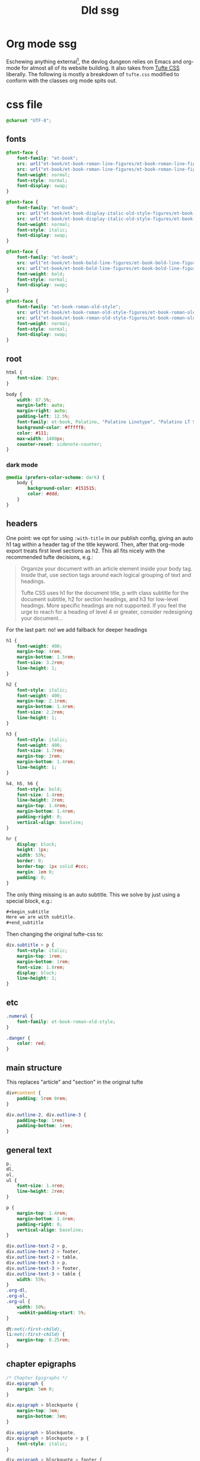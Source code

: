 :PROPERTIES:
:UNNUMBERED: t
:DIR: ../../assets/org/
:END:
#+title: Dld ssg

* Org mode ssg
Eschewing anything external[fn:5], the devlog dungeon relies on Emacs and org-mode for almost all of its website building.  It also takes from [[https://edwardtufte.github.io/tufte-css/][Tufte CSS]] liberally. The following is mostly a breakdown of =tufte.css= modified to conform with the classes org mode spits out.

* css file
:PROPERTIES:
:header-args: :tangle ./dld-tufte.css
:END:
#+begin_src css
@charset "UTF-8";
#+end_src

** fonts
#+begin_src css
@font-face {
    font-family: "et-book";
    src: url("et-book/et-book-roman-line-figures/et-book-roman-line-figures.eot");
    src: url("et-book/et-book-roman-line-figures/et-book-roman-line-figures.eot?#iefix") format("embedded-opentype"), url("et-book/et-book-roman-line-figures/et-book-roman-line-figures.woff") format("woff"), url("et-book/et-book-roman-line-figures/et-book-roman-line-figures.ttf") format("truetype"), url("et-book/et-book-roman-line-figures/et-book-roman-line-figures.svg#etbookromanosf") format("svg");
    font-weight: normal;
    font-style: normal;
    font-display: swap;
}

@font-face {
    font-family: "et-book";
    src: url("et-book/et-book-display-italic-old-style-figures/et-book-display-italic-old-style-figures.eot");
    src: url("et-book/et-book-display-italic-old-style-figures/et-book-display-italic-old-style-figures.eot?#iefix") format("embedded-opentype"), url("et-book/et-book-display-italic-old-style-figures/et-book-display-italic-old-style-figures.woff") format("woff"), url("et-book/et-book-display-italic-old-style-figures/et-book-display-italic-old-style-figures.ttf") format("truetype"), url("et-book/et-book-display-italic-old-style-figures/et-book-display-italic-old-style-figures.svg#etbookromanosf") format("svg");
    font-weight: normal;
    font-style: italic;
    font-display: swap;
}

@font-face {
    font-family: "et-book";
    src: url("et-book/et-book-bold-line-figures/et-book-bold-line-figures.eot");
    src: url("et-book/et-book-bold-line-figures/et-book-bold-line-figures.eot?#iefix") format("embedded-opentype"), url("et-book/et-book-bold-line-figures/et-book-bold-line-figures.woff") format("woff"), url("et-book/et-book-bold-line-figures/et-book-bold-line-figures.ttf") format("truetype"), url("et-book/et-book-bold-line-figures/et-book-bold-line-figures.svg#etbookromanosf") format("svg");
    font-weight: bold;
    font-style: normal;
    font-display: swap;
}

@font-face {
    font-family: "et-book-roman-old-style";
    src: url("et-book/et-book-roman-old-style-figures/et-book-roman-old-style-figures.eot");
    src: url("et-book/et-book-roman-old-style-figures/et-book-roman-old-style-figures.eot?#iefix") format("embedded-opentype"), url("et-book/et-book-roman-old-style-figures/et-book-roman-old-style-figures.woff") format("woff"), url("et-book/et-book-roman-old-style-figures/et-book-roman-old-style-figures.ttf") format("truetype"), url("et-book/et-book-roman-old-style-figures/et-book-roman-old-style-figures.svg#etbookromanosf") format("svg");
    font-weight: normal;
    font-style: normal;
    font-display: swap;
}
#+end_src
** root
#+begin_src css
html {
    font-size: 15px;
}

body {
    width: 87.5%;
    margin-left: auto;
    margin-right: auto;
    padding-left: 12.5%;
    font-family: et-book, Palatino, "Palatino Linotype", "Palatino LT STD", "Book Antiqua", Georgia, serif;
    background-color: #fffff8;
    color: #111;
    max-width: 1400px;
    counter-reset: sidenote-counter;
}
#+end_src
*** dark mode
#+begin_src css
@media (prefers-color-scheme: dark) {
    body {
        background-color: #151515;
        color: #ddd;
    }
}
#+end_src

** headers
One point: we opt for using =:with-title= in our publish config, giving an auto h1 tag within a header tag of the title keyword.  Then, after that org-mode export treats first level sections as h2.  This all fits nicely with the recommended tufte decisions, e.g.:
#+begin_quote
Organize your document with an article element inside your body tag. Inside that, use section tags around each logical grouping of text and headings.

Tufte CSS uses h1 for the document title, p with class subtitle for the document subtitle, h2 for section headings, and h3 for low-level headings. More specific headings are not supported. If you feel the urge to reach for a heading of level 4 or greater, consider redesigning your document...
#+end_quote
For the last part: no! we add fallback for deeper headings

#+begin_src css
h1 {
    font-weight: 400;
    margin-top: 4rem;
    margin-bottom: 1.5rem;
    font-size: 3.2rem;
    line-height: 1;
}

h2 {
    font-style: italic;
    font-weight: 400;
    margin-top: 2.1rem;
    margin-bottom: 1.4rem;
    font-size: 2.2rem;
    line-height: 1;
}

h3 {
    font-style: italic;
    font-weight: 400;
    font-size: 1.7rem;
    margin-top: 2rem;
    margin-bottom: 1.4rem;
    line-height: 1;
}

h4, h5, h6 {
    font-style: bold;
    font-size: 1.4rem;
    line-height: 2rem;
    margin-top: 1.4rem;
    margin-bottom: 1.4rem;
    padding-right: 0;
    vertical-align: baseline;
}

hr {
    display: block;
    height: 1px;
    width: 55%;
    border: 0;
    border-top: 1px solid #ccc;
    margin: 1em 0;
    padding: 0;
}
#+end_src

The only thing missing is an auto subtitle. This we solve by just using a special block, e.g.:
#+begin_src org
,#+begin_subtitle
Here we are with subtitle.
,#+end_subtitle
#+end_src
Then changing the original tufte-css to:
#+begin_src css
div.subtitle > p {
    font-style: italic;
    margin-top: 1rem;
    margin-bottom: 1rem;
    font-size: 1.8rem;
    display: block;
    line-height: 1;
}
#+end_src
** etc
#+begin_src css
.numeral {
    font-family: et-book-roman-old-style;
}

.danger {
    color: red;
}
#+end_src
** main structure
This replaces "article" and "section" in the original tufte
#+begin_src css
div#content {
    padding: 5rem 0rem;
}

div.outline-2, div.outline-3 {
    padding-top: 1rem;
    padding-bottom: 1rem;
}
#+end_src
** general text
#+begin_src css
p,
dl,
ol,
ul {
    font-size: 1.4rem;
    line-height: 2rem;
}

p {
    margin-top: 1.4rem;
    margin-bottom: 1.4rem;
    padding-right: 0;
    vertical-align: baseline;
}

div.outline-text-2 > p,
div.outline-text-2 > footer,
div.outline-text-2 > table,
div.outline-text-3 > p,
div.outline-text-3 > footer,
div.outline-text-3 > table {
    width: 55%;
}
.org-dl,
.org-ol,
.org-ul {
    width: 50%;
    -webkit-padding-start: 5%;
}

dt:not(:first-child),
li:not(:first-child) {
    margin-top: 0.25rem;
}
#+end_src
** chapter epigraphs
#+begin_src css
/* Chapter Epigraphs */
div.epigraph {
    margin: 5em 0;
}

div.epigraph > blockquote {
    margin-top: 3em;
    margin-bottom: 3em;
}

div.epigraph > blockquote,
div.epigraph > blockquote > p {
    font-style: italic;
}

div.epigraph > blockquote > footer {
    font-style: normal;
}

div.epigraph > blockquote > footer > cite {
    font-style: italic;
}
/* end chapter epigraphs styles */
#+end_src
** blockquote
#+begin_src css
blockquote {
    font-size: 1.4rem;
}

blockquote p {
    width: 55%;
    margin-right: 40px;
}

blockquote footer {
    width: 55%;
    font-size: 1.1rem;
    text-align: right;
}
#+end_src
** figure and img
#+begin_src css
figure {
    padding: 0;
    border: 0;
    font-size: 100%;
    font: inherit;
    vertical-align: baseline;
    max-width: 55%;
    -webkit-margin-start: 0;
    -webkit-margin-end: 0;
    margin: 0 0 3em 0;
}

figcaption {
    float: right;
    clear: right;
    margin-top: 0;
    margin-bottom: 0;
    font-size: 1.1rem;
    line-height: 1.6;
    vertical-align: baseline;
    position: relative;
    max-width: 40%;
}

figure.fullwidth figcaption {
    margin-right: 24%;
}

img {
    max-width: 100%;
}
#+end_src
** links
#+begin_src css

/* Links: replicate underline that clears descenders */
a:link,
a:visited {
    color: inherit;
}

.no-tufte-underline:link {
    background: unset;
    text-shadow: unset;
}

a:link, .tufte-underline, .hover-tufte-underline:hover {
    text-decoration: none;
    background: -webkit-linear-gradient(#fffff8, #fffff8), -webkit-linear-gradient(#fffff8, #fffff8), -webkit-linear-gradient(currentColor, currentColor);
    background: linear-gradient(#fffff8, #fffff8), linear-gradient(#fffff8, #fffff8), linear-gradient(currentColor, currentColor);
    -webkit-background-size: 0.05em 1px, 0.05em 1px, 1px 1px;
    -moz-background-size: 0.05em 1px, 0.05em 1px, 1px 1px;
    background-size: 0.05em 1px, 0.05em 1px, 1px 1px;
    background-repeat: no-repeat, no-repeat, repeat-x;
    text-shadow: 0.03em 0 #fffff8, -0.03em 0 #fffff8, 0 0.03em #fffff8, 0 -0.03em #fffff8, 0.06em 0 #fffff8, -0.06em 0 #fffff8, 0.09em 0 #fffff8, -0.09em 0 #fffff8, 0.12em 0 #fffff8, -0.12em 0 #fffff8, 0.15em 0 #fffff8, -0.15em 0 #fffff8;
    background-position: 0% 93%, 100% 93%, 0% 93%;
}

@media screen and (-webkit-min-device-pixel-ratio: 0) {
    a:link, .tufte-underline, .hover-tufte-underline:hover {
        background-position-y: 87%, 87%, 87%;
    }
}

/* Adds dark mode */
@media (prefers-color-scheme: dark) {
    a:link, .tufte-underline, .hover-tufte-underline:hover {
        text-shadow: 0.03em 0 #151515, -0.03em 0 #151515, 0 0.03em #151515, 0 -0.03em #151515, 0.06em 0 #151515, -0.06em 0 #151515, 0.09em 0 #151515, -0.09em 0 #151515, 0.12em 0 #151515, -0.12em 0 #151515, 0.15em 0 #151515, -0.15em 0 #151515;
    }
}

a:link::selection,
a:link::-moz-selection {
    text-shadow: 0.03em 0 #b4d5fe, -0.03em 0 #b4d5fe, 0 0.03em #b4d5fe, 0 -0.03em #b4d5fe, 0.06em 0 #b4d5fe, -0.06em 0 #b4d5fe, 0.09em 0 #b4d5fe, -0.09em 0 #b4d5fe, 0.12em 0 #b4d5fe, -0.12em 0 #b4d5fe, 0.15em 0 #b4d5fe, -0.15em 0 #b4d5fe;
    background: #b4d5fe;
}

#+end_src
** sidenotes and margin notes
#+begin_src css

.sidenote,
.marginnote {
    float: right;
    clear: right;
    margin-right: -60%;
    width: 50%;
    margin-top: 0.3rem;
    margin-bottom: 0;
    font-size: 1.1rem;
    line-height: 1.3;
    vertical-align: baseline;
    position: relative;
}

.sidenote-number {
    counter-increment: sidenote-counter;
}

.sidenote-number:after,
.sidenote:before {
    font-family: et-book-roman-old-style;
    position: relative;
    vertical-align: baseline;
}

.sidenote-number:after {
    content: counter(sidenote-counter);
    font-size: 1rem;
    top: -0.5rem;
    left: 0.1rem;
}

.sidenote:before {
    content: counter(sidenote-counter) " ";
    font-size: 1rem;
    top: -0.5rem;
}

blockquote .sidenote,
blockquote .marginnote {
    margin-right: -82%;
    min-width: 59%;
    text-align: left;
}
#+end_src
** fullwidth
#+begin_src css
div.fullwidth,
table.fullwidth {
    width: 100%;
}
#+end_src
** table
#+begin_src css
div.table-wrapper {
    overflow-x: auto;
    font-family: "Trebuchet MS", "Gill Sans", "Gill Sans MT", sans-serif;
}

#+end_src
** code and sans
#+begin_src css
.sans {
    font-family: "Gill Sans", "Gill Sans MT", Calibri, sans-serif;
    letter-spacing: .03em;
}

code, pre > code, div.org-src-container > pre.src {
    font-family: Consolas, "Liberation Mono", Menlo, Courier, monospace;
    font-size: 1.0rem;
    line-height: 1.42;
    -webkit-text-size-adjust: 100%; /* Prevent adjustments of font size after orientation changes in iOS. See https://github.com/edwardtufte/tufte-css/issues/81#issuecomment-261953409 */
}

.sans > code, .sans > pre.src {
    font-size: 1.2rem;
}

h1 > code,
h2 > code,
h3 > code {
    font-size: 0.80em;
}

.marginnote > code,
.sidenote > code {
    font-size: 1rem;
}

pre > code, div.org-src-container > pre.src  {
    font-size: 0.9rem;
    width: 52.5%;
    margin-left: 2.5%;
    overflow-x: auto;
    display: block;
}

pre.fullwidth > code, div.fullwidth > pre.src  {
    width: 90%;
}

.fullwidth {
    max-width: 90%;
    clear:both;
}

span.newthought {
    font-variant: small-caps;
    font-size: 1.2em;
}

input.margin-toggle {
    display: none;
}

label.sidenote-number {
    display: inline-block;
    max-height: 2rem; /* should be less than or equal to paragraph line-height */
}

label.margin-toggle:not(.sidenote-number) {
    display: none;
}

.iframe-wrapper {
    position: relative;
    padding-bottom: 56.25%; /* 16:9 */
    padding-top: 25px;
    height: 0;
}

.iframe-wrapper iframe {
    position: absolute;
    top: 0;
    left: 0;
    width: 100%;
    height: 100%;
}
#+end_src
** breakpoint
#+begin_src css

@media (max-width: 760px) {
    body {
        width: 84%;
        padding-left: 8%;
        padding-right: 8%;
    }

    hr,
    div.outline-text-2 > p,
    div.outline-text-2 > footer,
    div.outline-text-2 > table,
    div.outline-text-3 > p,
    div.outline-text-3 > footer,
    div.outline-text-3 > table {
        width: 100%;
    }

    pre > code, div.org-src-container > pre.src {
        width: 97%;
    }

    .org-dl,
    .org-ol,
    .org-ul {
        width: 90%;
    }

    figure {
        max-width: 90%;
    }

    figcaption,
    figure.fullwidth figcaption {
        margin-right: 0%;
        max-width: none;
    }

    blockquote {
        margin-left: 1.5em;
        margin-right: 0em;
    }

    blockquote p,
    blockquote footer {
        width: 100%;
    }

    label.margin-toggle:not(.sidenote-number) {
        display: inline;
    }

    .sidenote,
    .marginnote {
        display: none;
    }

    .margin-toggle:checked + .sidenote,
    .margin-toggle:checked + .marginnote {
        display: block;
        float: left;
        left: 1rem;
        clear: both;
        width: 95%;
        margin: 1rem 2.5%;
        vertical-align: baseline;
        position: relative;
    }

    label {
        cursor: pointer;
    }

    div.table-wrapper,
    table {
        width: 85%;
    }

    img {
        width: 100%;
    }
}
#+end_src
* macro functions
#+name: identt
#+begin_src elisp :var input="hows it going brosef" :exports none :results html silent
(defun joegame/org-string-to-inner-html (INPUT)
  "Returns a HTML string from INPUT, without containing tag.  For shortcodes."
  (let* ((peed (replace-regexp-in-string "\n" ""  (org-export-string-as INPUT 'html t)))
         (unpeed (replace-regexp-in-string "</?p>" "" peed)))
    unpeed))

(defun joegame/tufte-sidenote (INPUT)
  "Tufte style sidenote"
  (let ((hash-id (substring (sha1 INPUT) 0 8))
        (finput (joegame/org-string-to-inner-html INPUT)))
    (format "<label for=\"%s\" class=\"margin-toggle sidenote-number\"></label>
<input type=\"checkbox\" id=\"%s\" class=\"margin-toggle\"/>
<span class=\"sidenote\"> %s </span>" hash-id hash-id finput)))

(defun joegame/tufte-marginnote (INPUT)
  "Tufte style sidenote"
  (let ((hash-id (substring (sha1 INPUT) 0 8))
        (finput (joegame/org-string-to-inner-html INPUT)))
    (format "<label for=\"%s\" class=\"margin-toggle\"></label>
             <input type=\"checkbox\" id=\"%s\" class=\"margin-toggle\"/>
             <span class=\"marginnote\"> %s </span>" hash-id hash-id finput)))

(defun joegame/tufte-image (IMG &optional CAPTION)
  "Tufte styled img within a figure with caption."
  (let ((fimg (joegame/org-string-to-inner-html IMG))
        (fcap (joegame/org-string-to-inner-html (or CAPTION ""))))
    (format "<figure> %s <figcaption> %s </figcaption> </figure>" fimg fcap)))

#+end_src

** lob blocks
#+name: sn
#+begin_src elisp :results value html :var input=""
  (replace-regexp-in-string "\n" " " (joegame/tufte-sidenote input))
#+end_src

#+name: mn
#+begin_src elisp :results value html :var input=""
  (replace-regexp-in-string "\n" " " (joegame/tufte-marginnote input))
#+end_src

#+name: img
#+begin_src elisp :results value html :var input="" cap=""
  (replace-regexp-in-string "\n" " " (joegame/tufte-image input cap))
#+end_src
** images
With "fancy" html5, org will export with the proper figure block, as well as an optional caption! See [[file:~/.emacs.doom.d/.local/straight/repos/org/lisp/ox-html.el::defun org-html--wrap-image (contents info &optional caption label][here]]
[[file:../assets/images/trash.png]]
#+caption: Lets see what this does /huh/?
Organize your document with an article element inside your body tag. Inside that, use section tags around each logical grouping of text and headings.

Tufte CSS uses h1 for the document title, p with class subtitle for the document subtitle, h2 for section headings, and h3 for low-level headings. More specific headings are not supported. If you feel the urge to reach for a heading of level 4 or greater, consider redesigning your documentOrganize your document with an article element inside your body tag. Inside that, use section tags around each logical grouping of text and headings. [fn:4:This is another inline one with]

Tufte CSS uses h1 for the document title, p with class subtitle for the document subtitle, h2 for section headings, and h3 for low-level headings. More specific headings are not supported. If you feel the urge to reach for a heading of level 4 or greater, consider redesigning your document::
** footnotes hacking

#+begin_src elisp :results silent

;; (defun org-html-footnote-reference (footnote-reference _contents info)
;;   "Transcode a FOOTNOTE-REFERENCE element from Org to HTML.
;; CONTENTS is nil.  INFO is a plist holding contextual information."
;;   (concat
;;    ;; Insert separator between two footnotes in a row.
;;    (let ((prev (org-export-get-previous-element footnote-reference info)))
;;      (when (eq (org-element-type prev) 'footnote-reference)
;;        (plist-get info :html-footnote-separator)))
;;    (let* ((n (org-export-get-footnote-number footnote-reference info))
;; 	  (id (format "fnr.%d%s"
;; 		      n
;; 		      (if (org-export-footnote-first-reference-p
;; 			   footnote-reference info)
;; 			  ""
;; 			".100"))))
;;      (format
;;       (plist-get info :html-footnote-format)
;;       (org-html--anchor
;;        id n (format " class=\"footref\" href=\"#fn.%d\" role=\"doc-backlink\"" n) info)))))
(defun tufte-org-html-footnote-reference (ref contents info)
  (let* ((definition (org-export-data-with-backend (org-export-get-footnote-definition ref info) 'org info)))
    (joegame/tufte-marginnote definition)))
(advice-add 'org-html-footnote-reference :override #'tufte-org-html-footnote-reference)
;; (advice-remove 'org-html-footnote-reference #'tufte-org-html-footnote-reference)
#+end_src

Should also consider the way the [[file:~/.emacs.doom.d/.local/straight/repos/org/lisp/ox-html.el::defun org-html-footnote-section (info][section]] is made.
#+begin_src elisp :results silent

;; (defun joegame/org-html-footnote-section (info)
;;   "Format the footnote section.
;; INFO is a plist used as a communication channel."
;;   (pcase (org-export-collect-footnote-definitions info)
;;     (`nil nil)
;;     (definitions
;;       (format
;;        (plist-get info :html-footnotes-section)
;;        (org-html--translate "Footnotes" info)
;;        (format
;; 	"\n%s\n"
;; 	(mapconcat
;; 	 (lambda (definition)
;; 	   (pcase definition
;; 	     (`(,n ,_ ,def)
;; 	      ;; `org-export-collect-footnote-definitions' can return
;; 	      ;; two kinds of footnote definitions: inline and blocks.
;; 	      ;; Since this should not make any difference in the HTML
;; 	      ;; output, we wrap the inline definitions within
;; 	      ;; a "footpara" class paragraph.
;; 	      (let ((inline? (not (org-element-map def org-element-all-elements
;; 				    #'identity nil t)))
;; 		    (anchor (org-html--anchor
;; 			     (format "fn.%d" n)
;; 			     n
;; 			     (format " class=\"footnum\" href=\"#fnr.%d\" role=\"doc-backlink\"" n)
;; 			     info))
;; 		    (contents (org-trim (org-export-data def info))))
;; 		(format "<div class=\"footdef\">%s %s</div>\n"
;; 			(format (plist-get info :html-footnote-format) anchor)
;; 			(format "<div class=\"footpara\" role=\"doc-footnote\">%s</div>"
;; 				(if (not inline?) contents
;; 				  (format "<p class=\"footpara\">%s</p>"
;; 					  contents))))))))
;; 	 definitions
;; 	 "\n"))))))
#+end_src
Here is a picture

#+caption: A beautiful picture of earth
#+attr_html: :class fullwidth :alt "Satellite imagery showing mountains and snow"
[[../assets/images/earth.png]]
* our org ssg
** macros
#+begin_src elisp :results output silent
(setq org-export-global-macros '(("sidenote" . "\n@@html: <label for=$1 class=\"margin-toggle sidenote-number\"></label>
                                                <input type=\"checkbox\" id=$1 class=\"margin-toggle\"/>
                                                <span class=\"sidenote\"> $2 </span>@@")
                                 ("marginnote" . "\n@@html: <label for=$1 class=\"margin-toggle\">⊕</label>
                                                  <input type=\"checkbox\" id=$1 class=\"margin-toggle\"/>
                                                  <span class=\"marginnote\"> $2 </span>@@")
                                 ("marginnote-img" . "\n@@html: <label for=$1 class=\"margin-toggle\">⊕</label>
                                                  <input type=\"checkbox\" id=$1 class=\"margin-toggle\"/>
                                                  <span class=\"marginnote\"></span>@@")))
#+end_src
** project config
#+begin_src elisp :results output silent
(setq org-publish-project-alist '())
(let ((basedir (expand-file-name (project-root (project-current)))))
  (progn
    (defun dld-copy-css (_PROP) (shell-command
                                 (format "%scopy-tufte.sh" (expand-file-name (project-root (project-current))))))
    (defun prep-fun (_PROP)
      (setq org-export-htmlize-output-type nil)
      (setq org-html-htmlize-output-type nil))
    (add-to-list 'org-publish-project-alist `("dld"
                                              :publishing-directory
                                              ,(concat basedir "public/dld")
                                              :base-directory
                                              ,(concat basedir "site/dld")
                                              :with-toc nil
                                              :html-head-include-default-style nil
                                              :html-doctype "html5"
                                              :htmlized-source nil
                                              :htmlize-output nil
                                              :with-title 't
                                              :with-broken-links 't
                                              :html-html5-fancy 't
                                              :completion-function dld-copy-css
                                              :preparation-function prep-fun
                                              :html-head "<link rel=\"stylesheet\" href=\"../tufte.min.css\" type=\"text/css\"/>"))))

(setq org-attach-dir-relative 't)

#+end_src

* dev server
A serverr to keep us going fast.  Really fast![fn:1]

Here is thing[fn:2: Definition is a way to put it I gues!]

Here another thing[fn:3:This is an inline one with /emph/]

#+caption: just a picture of trash!
#+attr_html: :class fullwidth
[[../assets/images/trash.png]]

#+caption: just a picture of trash22!
[[attach:../assets/images/trash.png]]

#+begin_src elisp :results output silent
(save-buffer)

(org-publish "dld")
(setq dld-running-dev-server nil)
(if dld-running-dev-server
    (progn
      (delete-process "dld-http")
      (setq dld-running-dev-server nil)))

(setq dld-dev-server-http-server-bin
      (concat (expand-file-name
               (project-root (project-current)))
              "node_modules/http-server/bin/http-server"))

(setq dld-running-dev-server
       (start-process "dld-http"
                      "**DLD HTTP SERVER**"
                      dld-dev-server-http-server-bin
                      (concat (expand-file-name
                               (project-root (project-current))) "public")))
#+end_src

* Footnotes

[fn:1]  [[../assets/images/trash.png]]

[fn:5] Another footnote up top!
